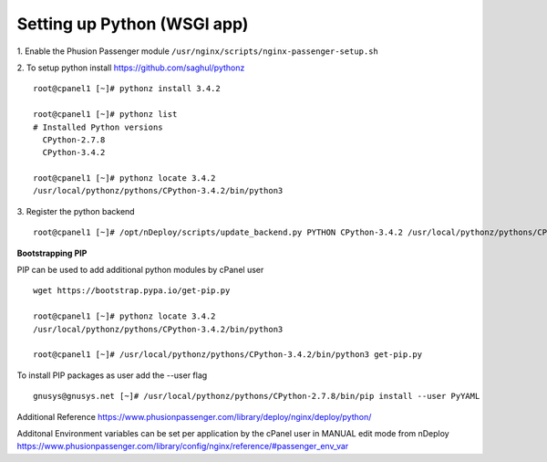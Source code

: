Setting up Python (WSGI app)
=============================

1. Enable the Phusion Passenger module
``/usr/nginx/scripts/nginx-passenger-setup.sh``

2. To setup python install https://github.com/saghul/pythonz
::

  root@cpanel1 [~]# pythonz install 3.4.2

  root@cpanel1 [~]# pythonz list
  # Installed Python versions
    CPython-2.7.8
    CPython-3.4.2

  root@cpanel1 [~]# pythonz locate 3.4.2
  /usr/local/pythonz/pythons/CPython-3.4.2/bin/python3

3. Register the python backend
::

  root@cpanel1 [~]# /opt/nDeploy/scripts/update_backend.py PYTHON CPython-3.4.2 /usr/local/pythonz/pythons/CPython-3.4.2/bin/python3

**Bootstrapping PIP**

PIP can be used to add additional python modules by cPanel user
::

  wget https://bootstrap.pypa.io/get-pip.py

  root@cpanel1 [~]# pythonz locate 3.4.2
  /usr/local/pythonz/pythons/CPython-3.4.2/bin/python3

  root@cpanel1 [~]# /usr/local/pythonz/pythons/CPython-3.4.2/bin/python3 get-pip.py

To install PIP packages as user add the --user flag
::

  gnusys@gnusys.net [~]# /usr/local/pythonz/pythons/CPython-2.7.8/bin/pip install --user PyYAML

Additional Reference
https://www.phusionpassenger.com/library/deploy/nginx/deploy/python/

Additonal Environment variables can be set per application by the cPanel user in MANUAL edit mode from nDeploy
https://www.phusionpassenger.com/library/config/nginx/reference/#passenger_env_var

.. disqus::
